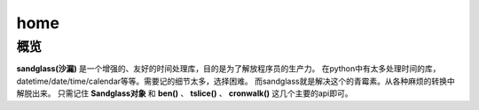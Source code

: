home
====================

概览
--------
 
**sandglass(沙漏)** 是一个增强的、友好的时间处理库，目的是为了解放程序员的生产力。
在python中有太多处理时间的库，datetime/date/time/calendar等等。需要记的细节太多，选择困难。
而sandglass就是解决这个的青霉素。从各种麻烦的转换中解脱出来。
只需记住 **Sandglass对象** 和 **ben()** 、 **tslice()** 、 **cronwalk()** 这几个主要的api即可。

